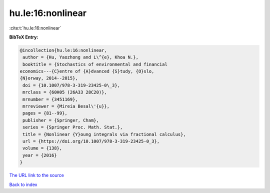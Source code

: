 hu.le:16:nonlinear
==================

:cite:t:`hu.le:16:nonlinear`

**BibTeX Entry:**

.. code-block:: bibtex

   @incollection{hu.le:16:nonlinear,
    author = {Hu, Yaozhong and L\^{e}, Khoa N.},
    booktitle = {Stochastics of environmental and financial
   economics---{C}entre of {A}dvanced {S}tudy, {O}slo,
   {N}orway, 2014--2015},
    doi = {10.1007/978-3-319-23425-0\_3},
    mrclass = {60H05 (26A33 28C20)},
    mrnumber = {3451169},
    mrreviewer = {Mireia Besal\'{u}},
    pages = {81--99},
    publisher = {Springer, Cham},
    series = {Springer Proc. Math. Stat.},
    title = {Nonlinear {Y}oung integrals via fractional calculus},
    url = {https://doi.org/10.1007/978-3-319-23425-0_3},
    volume = {138},
    year = {2016}
   }
`The URL link to the source <ttps://doi.org/10.1007/978-3-319-23425-0_3}>`_


`Back to index <../By-Cite-Keys.html>`_
